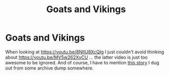 #+TITLE: Goats and Vikings

* Goats and Vikings
:PROPERTIES:
:Author: ceplma
:Score: 0
:DateUnix: 1611654147.0
:DateShort: 2021-Jan-26
:FlairText: Recommendation
:END:
When looking at [[https://youtu.be/8NIIU8XcQIg]] I just couldn't avoid thinking about [[https://youtu.be/MV5w262XvCU]] ... the latter video is just too awesome to be ignored. And of course, I have to mention [[https://matej.ceplovi.cz/cizi/aberforth_and_goats.html][this story]] I dug out from some archive dump somewhere.

